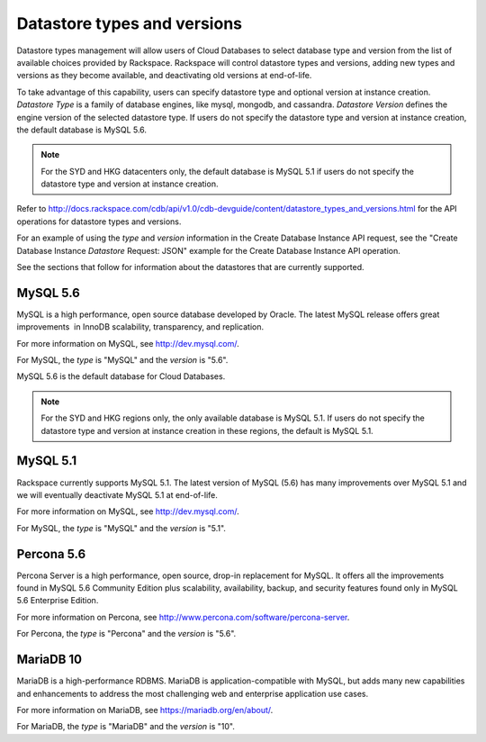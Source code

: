 .. _cdb-dg-generalapi-datastore:

============================
Datastore types and versions
============================

Datastore types management will allow users of Cloud Databases to select database type and version from the list of available choices provided by Rackspace. Rackspace will control datastore types and versions, adding new types and versions as they become available, and deactivating old versions at end-of-life.

To take advantage of this capability, users can specify datastore type and optional version at instance creation. *Datastore Type* is a family of database engines, like mysql, mongodb, and cassandra. *Datastore Version* defines the engine version of the selected datastore type. If users do not specify the datastore type and version at instance creation, the default database is MySQL 5.6.

..  note:: 
    For the SYD and HKG datacenters only, the default database is MySQL 5.1 if users do not specify the datastore type and version at instance creation.

Refer to http://docs.rackspace.com/cdb/api/v1.0/cdb-devguide/content/datastore_types_and_versions.html for the API operations for datastore types and versions.

For an example of using the `type` and `version` information in the Create Database Instance API request, see the "Create Database Instance *Datastore* Request: JSON" example for the Create Database Instance API operation.

See the sections that follow for information about the datastores that are currently supported.

.. _cdb-dg-generalapi-datastore-mysql56:

MySQL 5.6
~~~~~~~~~

MySQL is a high performance, open source database developed by Oracle. The latest MySQL release offers great improvements  in InnoDB scalability, transparency, and replication.

For more information on MySQL, see http://dev.mysql.com/.

For MySQL, the `type` is "MySQL" and the `version` is "5.6".

MySQL 5.6 is the default database for Cloud Databases.

..  note:: 
    For the SYD and HKG regions only, the only available database is MySQL 5.1. If users do not specify the datastore type and version at instance creation in these regions, the default is MySQL 5.1.

.. _cdb-dg-generalapi-datastore-mysql51:

MySQL 5.1
~~~~~~~~~

Rackspace currently supports MySQL 5.1. The latest version of MySQL (5.6) has many improvements over MySQL 5.1 and we will eventually deactivate MySQL 5.1 at end-of-life.

For more information on MySQL, see http://dev.mysql.com/.

For MySQL, the `type` is "MySQL" and the `version` is "5.1".

.. _cdb-dg-generalapi-datastore-percona56:

Percona 5.6
~~~~~~~~~~~

Percona Server is a high performance, open source, drop-in replacement for MySQL. It offers all the improvements found in MySQL 5.6 Community Edition plus scalability, availability, backup, and security features found only in MySQL 5.6 Enterprise Edition.

For more information on Percona, see http://www.percona.com/software/percona-server.

For Percona, the `type` is "Percona" and the `version` is "5.6".

.. _cdb-dg-generalapi-datastore-mariadb10:

MariaDB 10
~~~~~~~~~~

MariaDB is a high-performance RDBMS. MariaDB is application-compatible with MySQL, but adds many new capabilities and enhancements to address the most challenging web and enterprise application use cases.

For more information on MariaDB, see https://mariadb.org/en/about/.

For MariaDB, the `type` is "MariaDB" and the `version` is "10".
